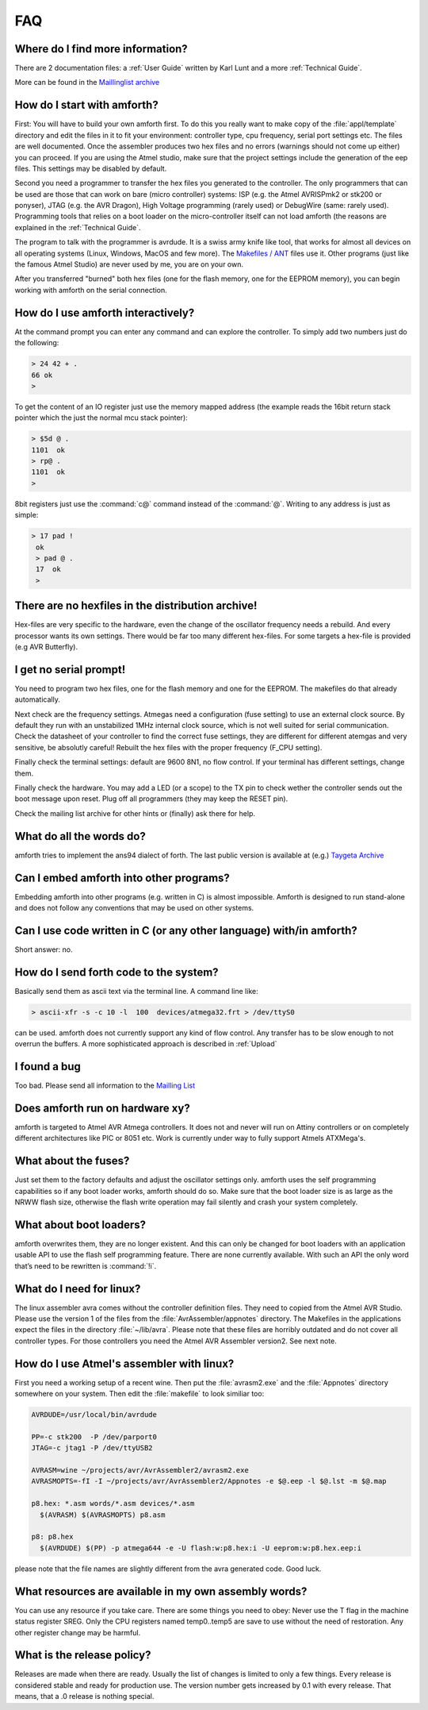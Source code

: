 .. _FAQ:

===
FAQ
===

Where do I find more information?
---------------------------------

There are 2 documentation files: a :ref:`User Guide`
written by Karl Lunt and a more :ref:`Technical Guide`.

More can be found in the
`Maillinglist archive <http://sourceforge.net/mailarchive/forum.php?forum_name=amforth-devel>`_

How do I start with amforth?
----------------------------

First: You will have to build your own amforth first. To do this you really want to make
copy of the :file:`appl/template` directory and edit the files in it to fit your environment:
controller type, cpu frequency, serial port settings  etc. The files are well documented.
Once the assembler produces two hex files and no errors (warnings should not come up either)
you can proceed. If you are using the Atmel studio, make  sure that the project settings
include the generation of the eep files. This settings may be disabled by default.

Second you need a programmer to transfer the hex files you generated
to the controller. The only programmers that can be used are those that can work
on bare (micro controller) systems: ISP (e.g. the Atmel AVRISPmk2 or stk200 or ponyser),
JTAG (e.g. the AVR Dragon),  High Voltage programming (rarely used) or DebugWire (same:
rarely used). Programming tools that relies on a boot loader on the micro-controller itself
can not load amforth (the reasons are explained in the :ref:`Technical Guide`.

The program to talk with the programmer is avrdude. It is a swiss army knife like
tool, that works for almost all devices on all operating systems (Linux, Windows, MacOS and
few more). The `Makefiles / ANT <http://amforth.svn.sourceforge.net/viewvc/amforth/trunk/appl/template/>`_
files use it. Other programs (just like the famous Atmel Studio) are never used by me, you are on your own.

After you transferred "burned" both hex files (one for the flash memory, one for the
EEPROM memory), you can begin working with amforth on the serial connection.

How do I use amforth interactively?
-----------------------------------

At the command prompt you can enter any command and can explore the controller. To simply
add two numbers just do the following:

.. code-block:: forth

        > 24 42 + .
        66 ok
        >

To get the content of an IO register just use the memory mapped address (the example reads
the 16bit return stack pointer which the just the normal mcu stack pointer):

.. code-block:: forth

        > $5d @ .
        1101  ok
        > rp@ .
        1101  ok
        >

8bit registers just use the :command:`c@` command instead of the :command:`@`.
Writing to any address is just as simple:

.. code-block:: forth

        > 17 pad !
         ok
         > pad @ .
         17  ok
         >

There are no hexfiles in the distribution archive!
--------------------------------------------------

Hex-files are very specific to the hardware, even the change of the oscillator frequency needs
a rebuild. And every processor wants its own settings. There would be far too many different hex-files.
For some targets a hex-file is provided (e.g AVR Butterfly).

I get no serial prompt!
-----------------------

You need to program two hex files, one for the flash memory and one for the EEPROM.
The makefiles do that already automatically.

Next check are the frequency settings. Atmegas need a configuration (fuse setting) to
use an external clock source. By default they run with an unstabilized 1MHz internal
clock source, which is not well suited for serial communication. Check the datasheet 
of your controller to find the correct fuse settings, they are different for different
atemgas and very sensitive, be absolutly careful! Rebuilt the hex files with the proper
frequency (F_CPU setting).

Finally check the terminal settings: default are 9600 8N1, no flow control. If your terminal
has different settings, change them.

Finally check the hardware. You may add a LED (or a scope) to the TX pin to check wether 
the controller sends out the boot message upon reset. Plug off all programmers (they may 
keep the RESET pin). 

Check the mailing list archive for other hints or (finally) ask there for help.

What do all the words do?
-------------------------

amforth tries to implement the ans94 dialect of forth. The last public
version is available at (e.g.) `Taygeta Archive <http://www.taygeta.com/forth/dpans.htm>`_

Can I embed amforth into other programs?
----------------------------------------

Embedding amforth into other programs (e.g. written in C) is almost impossible.
Amforth is designed to run stand-alone and does not follow any conventions that may
be used on other systems.

Can I use code written in C (or any other language) with/in amforth?
--------------------------------------------------------------------

Short answer: no.

How do I send forth code to the system?
---------------------------------------

Basically send them as ascii text via the terminal line. A command line like:

.. code-block:: bash

   > ascii-xfr -s -c 10 -l  100  devices/atmega32.frt > /dev/ttyS0

can be used. amforth does not currently support any kind of flow control. Any transfer
has to be slow enough to not overrun the buffers. A more sophisticated approach is
described in :ref:`Upload`

I found a bug
-------------

Too bad. Please send all information to the `Mailling List <mailto:amforth-devel@lists.sourceforge.net>`_

Does amforth run on hardware xy?
--------------------------------

amforth is targeted to Atmel AVR Atmega controllers. It does not and never will run on
Attiny controllers or on completely different architectures like PIC or 8051 etc. Work is
currently under way to fully support Atmels ATXMega's.

What about the fuses?
---------------------

Just set them to the factory defaults and adjust the oscillator settings only. amforth uses
the self programming capabilities so if any boot loader works, amforth should do so.
Make sure that the boot loader size is as large as the NRWW flash size, otherwise the flash write
operation may fail silently and crash your system completely.

What about boot loaders?
------------------------

amforth overwrites them, they are no longer existent. And this can only be changed for boot loaders
with an application usable API to use the flash self programming feature. There are none currently
available. With such an API the only word that’s need to be rewritten is :command:`!i`.

What do I need for linux?
-------------------------

The linux assembler avra comes without the controller definition files. They need
to copied from the Atmel AVR Studio. Please use the version 1 of the files from the
:file:`AvrAssembler/appnotes` directory. The Makefiles in the applications expect the files in the
directory :file:`~/lib/avra`. Please note that these files are horribly outdated and do not cover
all controller types. For those controllers you need the Atmel AVR Assembler version2. See
next note.

How do I use Atmel's assembler with linux?
------------------------------------------

First you need a working setup of a recent wine. Then put the :file:`avrasm2.exe` and the :file:`Appnotes`
directory somewhere on your system. Then edit the :file:`makefile` to look similiar too:

.. code-block:: makefile

      AVRDUDE=/usr/local/bin/avrdude

      PP=-c stk200  -P /dev/parport0
      JTAG=-c jtag1 -P /dev/ttyUSB2

      AVRASM=wine ~/projects/avr/AvrAssembler2/avrasm2.exe
      AVRASMOPTS=-fI -I ~/projects/avr/AvrAssembler2/Appnotes -e $@.eep -l $@.lst -m $@.map

      p8.hex: *.asm words/*.asm devices/*.asm
        $(AVRASM) $(AVRASMOPTS) p8.asm

      p8: p8.hex
        $(AVRDUDE) $(PP) -p atmega644 -e -U flash:w:p8.hex:i -U eeprom:w:p8.hex.eep:i

please note that the file names are slightly different from the avra generated code. Good luck.

What resources are available in my own assembly words?
------------------------------------------------------

You can use any resource if you take care. There are some things you need to obey: Never
use the T flag in the machine status register SREG. Only the CPU registers named temp0..temp5
are save to use without the need of restoration. Any other register change may be harmful.

What is the release policy?
---------------------------

Releases are made when there are ready. Usually the list of changes is limited
to only a few things. Every release is considered stable and ready for production
use. The version number gets increased by 0.1 with every release. That means, 
that a .0 release is nothing special.